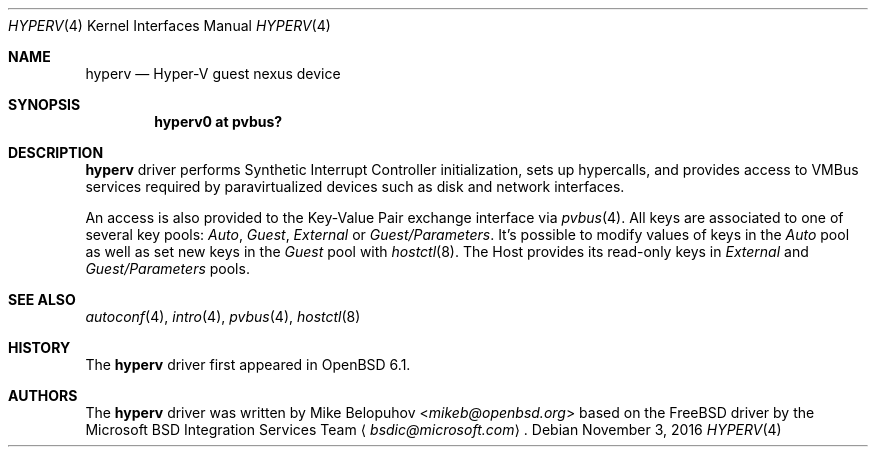 .\"	$OpenBSD: hyperv.4,v 1.4 2016/11/03 13:26:51 mikeb Exp $
.\"
.\" Copyright (c) 2016 Mike Belopuhov
.\"
.\" Permission to use, copy, modify, and distribute this software for any
.\" purpose with or without fee is hereby granted, provided that the above
.\" copyright notice and this permission notice appear in all copies.
.\"
.\" THE SOFTWARE IS PROVIDED "AS IS" AND THE AUTHOR DISCLAIMS ALL WARRANTIES
.\" WITH REGARD TO THIS SOFTWARE INCLUDING ALL IMPLIED WARRANTIES OF
.\" MERCHANTABILITY AND FITNESS. IN NO EVENT SHALL THE AUTHOR BE LIABLE FOR
.\" ANY SPECIAL, DIRECT, INDIRECT, OR CONSEQUENTIAL DAMAGES OR ANY DAMAGES
.\" WHATSOEVER RESULTING FROM LOSS OF USE, DATA OR PROFITS, WHETHER IN AN
.\" ACTION OF CONTRACT, NEGLIGENCE OR OTHER TORTIOUS ACTION, ARISING OUT OF
.\" OR IN CONNECTION WITH THE USE OR PERFORMANCE OF THIS SOFTWARE.
.\"
.Dd $Mdocdate: November 3 2016 $
.Dt HYPERV 4
.Os
.Sh NAME
.Nm hyperv
.Nd Hyper-V guest nexus device
.Sh SYNOPSIS
.Cd "hyperv0 at pvbus?"
.Sh DESCRIPTION
.Nm
driver performs Synthetic Interrupt Controller initialization,
sets up hypercalls,
and provides access to VMBus services required by paravirtualized
devices such as disk and network interfaces.
.Pp
An access is also provided to the Key-Value Pair exchange interface
via
.Xr pvbus 4 .
All keys are associated to one of several key pools:
.Em Auto ,
.Em Guest ,
.Em External
or
.Em Guest/Parameters .
It's possible to modify values of keys in the
.Em Auto
pool as well as
set new keys in the
.Em Guest
pool with
.Xr hostctl 8 .
The Host provides its read-only keys in
.Em External
and
.Em Guest/Parameters
pools.
.Sh SEE ALSO
.Xr autoconf 4 ,
.Xr intro 4 ,
.Xr pvbus 4 ,
.Xr hostctl 8
.Sh HISTORY
The
.Nm
driver first appeared in
.Ox 6.1 .
.Sh AUTHORS
The
.Nm
driver was written by
.An Mike Belopuhov Aq Mt mikeb@openbsd.org
based on the
.Fx
driver by the Microsoft BSD Integration Services Team
.Aq Mt bsdic@microsoft.com .
